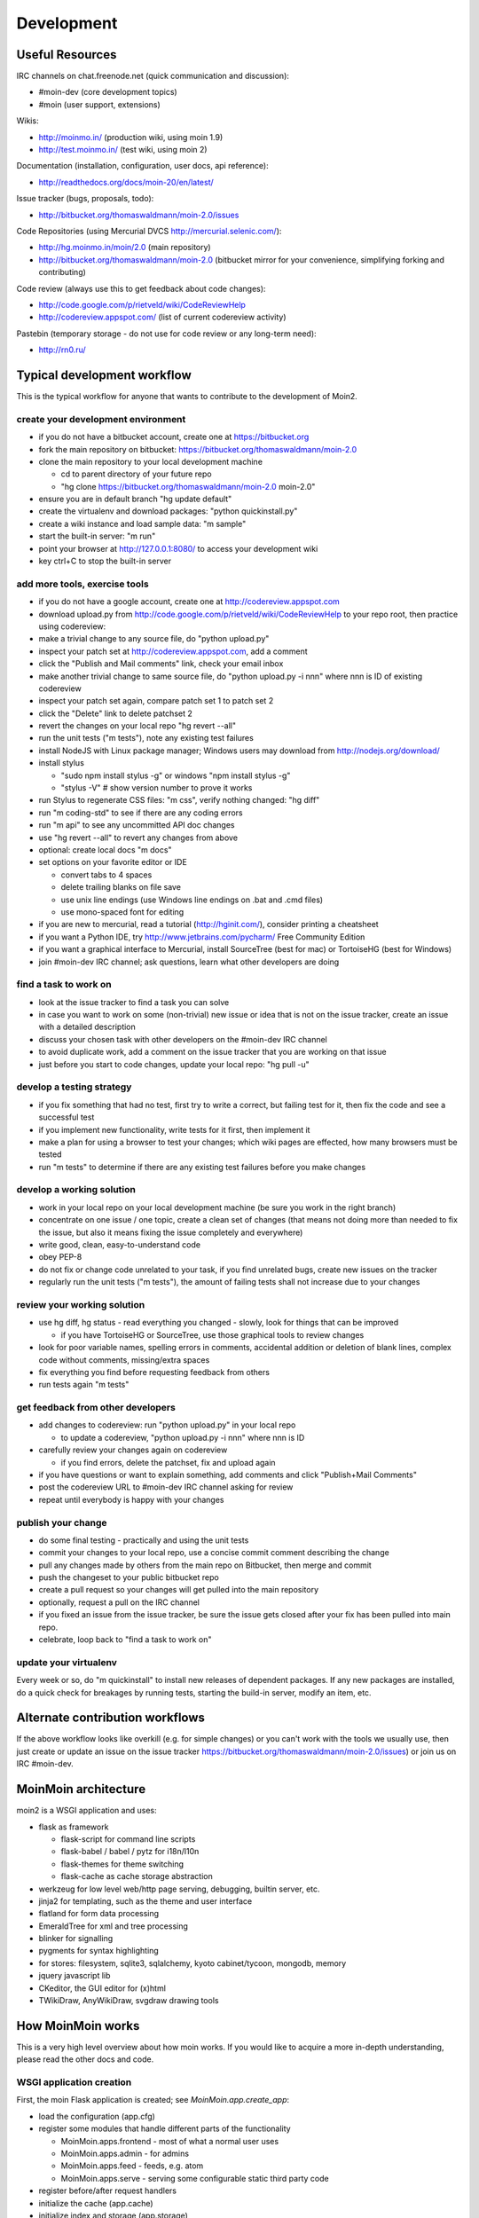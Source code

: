 ===========
Development
===========

Useful Resources
================

IRC channels on chat.freenode.net (quick communication and discussion):

* #moin-dev  (core development topics)
* #moin  (user support, extensions)

Wikis:

* http://moinmo.in/  (production wiki, using moin 1.9)
* http://test.moinmo.in/  (test wiki, using moin 2)

Documentation (installation, configuration, user docs, api reference):

* http://readthedocs.org/docs/moin-20/en/latest/

Issue tracker (bugs, proposals, todo):

* http://bitbucket.org/thomaswaldmann/moin-2.0/issues

Code Repositories (using Mercurial DVCS http://mercurial.selenic.com/):

* http://hg.moinmo.in/moin/2.0  (main repository)
* http://bitbucket.org/thomaswaldmann/moin-2.0  (bitbucket mirror for your
  convenience, simplifying forking and contributing)

Code review (always use this to get feedback about code changes):

* http://code.google.com/p/rietveld/wiki/CodeReviewHelp
* http://codereview.appspot.com/ (list of current codereview activity)

Pastebin (temporary storage - do not use for code review or any long-term need):

* http://rn0.ru/

Typical development workflow
============================

This is the typical workflow for anyone that wants to contribute to the development of Moin2.

create your development environment
-----------------------------------

* if you do not have a bitbucket account, create one at https://bitbucket.org
* fork the main repository on bitbucket: https://bitbucket.org/thomaswaldmann/moin-2.0
* clone the main repository to your local development machine

  - cd to parent directory of your future repo
  - "hg clone https://bitbucket.org/thomaswaldmann/moin-2.0 moin-2.0"
* ensure you are in default branch "hg update default"
* create the virtualenv and download packages: "python quickinstall.py"
* create a wiki instance and load sample data: "m sample"
* start the built-in server: "m run"
* point your browser at http://127.0.0.1:8080/ to access your development wiki
* key ctrl+C to stop the built-in server

add more tools, exercise tools
------------------------------

* if you do not have a google account, create one at http://codereview.appspot.com
* download upload.py from http://code.google.com/p/rietveld/wiki/CodeReviewHelp
  to your repo root, then practice using codereview:
* make a trivial change to any source file, do "python upload.py"
* inspect your patch set at http://codereview.appspot.com, add a comment
* click the "Publish and Mail comments" link, check your email inbox
* make another trivial change to same source file, do "python upload.py -i nnn"
  where nnn is ID of existing codereview
* inspect your patch set again, compare patch set 1 to patch set 2
* click the "Delete" link to delete patchset 2
* revert the changes on your local repo "hg revert --all"
* run the unit tests ("m tests"), note any existing test failures
* install NodeJS with Linux package manager; Windows users may download from http://nodejs.org/download/
* install stylus

  - "sudo npm install stylus -g" or windows "npm install stylus -g"
  - "stylus -V"  # show version number to prove it works
* run Stylus to regenerate CSS files: "m css", verify nothing changed: "hg diff"
* run "m coding-std" to see if there are any coding errors
* run "m api" to see any uncommitted API doc changes
* use "hg revert --all" to revert any changes from above
* optional: create local docs "m docs"
* set options on your favorite editor or IDE

  - convert tabs to 4 spaces
  - delete trailing blanks on file save
  - use unix line endings (use Windows line endings on .bat and .cmd files)
  - use mono-spaced font for editing
* if you are new to mercurial, read a tutorial (http://hginit.com/),
  consider printing a cheatsheet
* if you want a Python IDE, try http://www.jetbrains.com/pycharm/ Free Community Edition
* if you want a graphical interface to Mercurial, install SourceTree (best for mac) or TortoiseHG (best for Windows)
* join #moin-dev IRC channel; ask questions, learn what other developers are doing

find a task to work on
----------------------

* look at the issue tracker to find a task you can solve
* in case you want to work on some (non-trivial) new issue or idea that is
  not on the issue tracker, create an issue with a detailed description
* discuss your chosen task with other developers on the #moin-dev IRC
  channel
* to avoid duplicate work, add a comment on the issue tracker that you are
  working on that issue
* just before you start to code changes, update your local repo: "hg pull -u"

develop a testing strategy
--------------------------

* if you fix something that had no test, first try to write a correct,
  but failing test for it, then fix the code and see a successful test
* if you implement new functionality, write tests for it first, then
  implement it
* make a plan for using a browser to test your changes; which wiki pages are
  effected, how many browsers must be tested
* run "m tests" to determine if there are any existing test failures before you make changes

develop a working solution
--------------------------

* work in your local repo on your local development machine
  (be sure you work in the right branch)
* concentrate on one issue / one topic, create a clean set of changes
  (that means not doing more than needed to fix the issue, but also it
  means fixing the issue completely and everywhere)
* write good, clean, easy-to-understand code
* obey PEP-8
* do not fix or change code unrelated to your task, if you find
  unrelated bugs, create new issues on the tracker
* regularly run the unit tests ("m tests"), the amount of failing tests
  shall not increase due to your changes

review your working solution
----------------------------

* use hg diff, hg status - read everything you changed - slowly, look for
  things that can be improved

  - if you have TortoiseHG or SourceTree, use those graphical tools to review changes
* look for poor variable names, spelling errors in comments, accidental addition
  or deletion of blank lines, complex code without comments, missing/extra spaces
* fix everything you find before requesting feedback from others
* run tests again "m tests"

get feedback from other developers
----------------------------------

* add changes to codereview: run "python upload.py" in your local repo

  - to update a codereview, "python upload.py -i nnn" where nnn is ID
* carefully review your changes again on codereview

  - if you find errors, delete the patchset, fix and upload again
* if you have questions or want to explain something, add comments and click
  "Publish+Mail Comments"
* post the codereview URL to #moin-dev IRC channel asking for review
* repeat until everybody is happy with your changes

publish your change
-------------------

* do some final testing - practically and using the unit tests
* commit your changes to your local repo, use a concise commit comment
  describing the change
* pull any changes made by others from the main repo on Bitbucket, then
  merge and commit
* push the changeset to your public bitbucket repo
* create a pull request so your changes will get pulled into the
  main repository
* optionally, request a pull on the IRC channel
* if you fixed an issue from the issue tracker, be sure the issue gets
  closed after your fix has been pulled into main repo.
* celebrate, loop back to "find a task to work on"

update your virtualenv
----------------------

Every week or so, do "m quickinstall" to install new releases of
dependent packages. If any new packages are installed, do a
quick check for breakages by running tests, starting the
build-in server, modify an item, etc.

Alternate contribution workflows
================================
If the above workflow looks like overkill (e.g. for simple changes)
or you can't work with the tools we usually use, then just create or
update an issue on the issue tracker
https://bitbucket.org/thomaswaldmann/moin-2.0/issues)
or join us on IRC #moin-dev.


MoinMoin architecture
=====================
moin2 is a WSGI application and uses:

* flask as framework

  - flask-script for command line scripts
  - flask-babel / babel / pytz for i18n/l10n
  - flask-themes for theme switching
  - flask-cache as cache storage abstraction
* werkzeug for low level web/http page serving, debugging, builtin server, etc.
* jinja2 for templating, such as the theme and user interface
* flatland for form data processing
* EmeraldTree for xml and tree processing
* blinker for signalling
* pygments for syntax highlighting
* for stores: filesystem, sqlite3, sqlalchemy, kyoto cabinet/tycoon, mongodb, memory
* jquery javascript lib
* CKeditor, the GUI editor for (x)html
* TWikiDraw, AnyWikiDraw, svgdraw drawing tools


How MoinMoin works
==================
This is a very high level overview about how moin works. If you would like
to acquire a more in-depth understanding, please read the other docs and code.

WSGI application creation
-------------------------
First, the moin Flask application is created; see `MoinMoin.app.create_app`:

* load the configuration (app.cfg)
* register some modules that handle different parts of the functionality

  - MoinMoin.apps.frontend - most of what a normal user uses
  - MoinMoin.apps.admin - for admins
  - MoinMoin.apps.feed - feeds, e.g. atom
  - MoinMoin.apps.serve - serving some configurable static third party code
* register before/after request handlers
* initialize the cache (app.cache)
* initialize index and storage (app.storage)
* initialize the translation system
* initialize theme support

This app is then given to a WSGI compatible server somehow and will be called
by the server for each request for it.

Request processing
------------------
Let's look at how it shows a wiki item:

* the Flask app receives a GET request for /WikiItem
* Flask's routing rules determine that this request should be served by
  `MoinMoin.apps.frontend.show_item`.
* Flask calls the before request handler of this module, which:

  - sets up the user as flaskg.user - an anonymous user or logged in user
  - initializes dicts/groups as flaskg.dicts, flaskg.groups
  - initializes jinja2 environment - templating
* Flask then calls the handler function `MoinMoin.apps.frontend.show_item`,
  which:

  - creates an in-memory Item

    + by fetching the item of name "WikiItem" from storage
    + it looks at the contenttype of this item, which is stored in the metadata
    + it creates an appropriately typed Item instance, depending on the contenttype
  - calls Item._render_data() to determine what the rendered item looks like
    as HTML
  - renders the `show_item.html` template and returns the rendered item html
  - returns the result to Flask
* Flask calls the after request handler which does some cleanup
* Flask returns an appropriate response to the server

Storage
-------
Moin supports different stores, like storing directly into files /
directories, using key/value stores, using an SQL database etc, see
`MoinMoin.storage.stores`. A store is extremely simple: store a value
for a key and retrieve the value using the key + iteration over keys.

A backend is one layer above. It deals with objects that have metadata and
data, see `MoinMoin.storage.backends`.

Above that, there is miscellaneous functionality in `MoinMoin.storage.middleware` for:

* routing by namespace to some specific backend
* indexing metadata and data + comfortable and fast index-based access,
  selection and search
* protecting items by ACLs (Access Control Lists)

DOM based transformations
-------------------------
How does moin know what the HTML rendering of an item looks like?

Each Item has some contenttype that is stored in the metadata, also called
the input contenttype.
We also know what we want as output, also called the output contenttype.

Moin uses converters to transform the input data into the output data in
multiple steps. It also has a registry that knows all converters and their supported
input and output mimetypes / contenttypes.

For example, if the contenttype is `text/x-moin-wiki;charset=utf-8`, it will
find that the input converter handling this is the one defined in
`converter.moinwiki_in`. It then feeds the data of this item into this
converter. The converter parses this input and creates an in-memory `dom tree`
representation from it.

This dom tree is then transformed through multiple dom-to-dom converters for example:

* link processing
* include processing
* smileys
* macros

Finally, the dom-tree will reach the output converter, which will transform it
into the desired output format, such as `text/html`.

This is just one example of a supported transformation. There are quite a few
converters in `MoinMoin.converter` supporting different input formats,
dom-dom transformations and output formats.

Templates and Themes
--------------------
Moin uses jinja2 as its templating engine and Flask-Themes as a flask extension to
support multiple themes, each theme has static data like css and templates.

When rendering a template, the template is expanded within an environment of
values it can use. In addition to this general environment, parameters can
also be given directly to the render call.

Testing
=======

We use py.test for automated testing. It is currently automatically installed
into your virtualenv as a dependency.

Running the tests
-----------------
To run the tests, activate your virtual env and invoke py.test from the
toplevel directory::

    m tests  # easiest way (all tests, pep8, skipped info)
    py.test --pep8  # run all tests, including pep8 checks
    py.test -rs  # run all tests and outputs information about skipped tests
    py.test -k somekeyword  # run the tests matching somekeyword only
    py.test --pep8 -k pep8  # runs pep8 checks only
    py.test sometests.py  # run the tests contained in sometests.py

Tests output
------------
Most output is quite self-explanatory. The characters mean::

    . test ran OK
    s test was skipped
    E error happened while running the test
    F test failed
    x test was expected to fail (xfail)

If something went wrong, you will also see some traceback and stdout/stderr.

Writing tests
-------------
Writing tests with `py.test` is easy and has little overhead. Just
use the `assert` statements.

For more information, please read: http://pytest.org/

Documentation
=============
Sphinx (http://sphinx.pocoo.org/) and reST markup are used for documenting
moin. Documentation reST source code, example files and some other text files
are located in the `docs/` directory in the source tree.

Creating docs
-------------
Sphinx can create all kinds of documentation formats. The most common are
the local HTML docs that are linked to under the User tab.

    m docs
